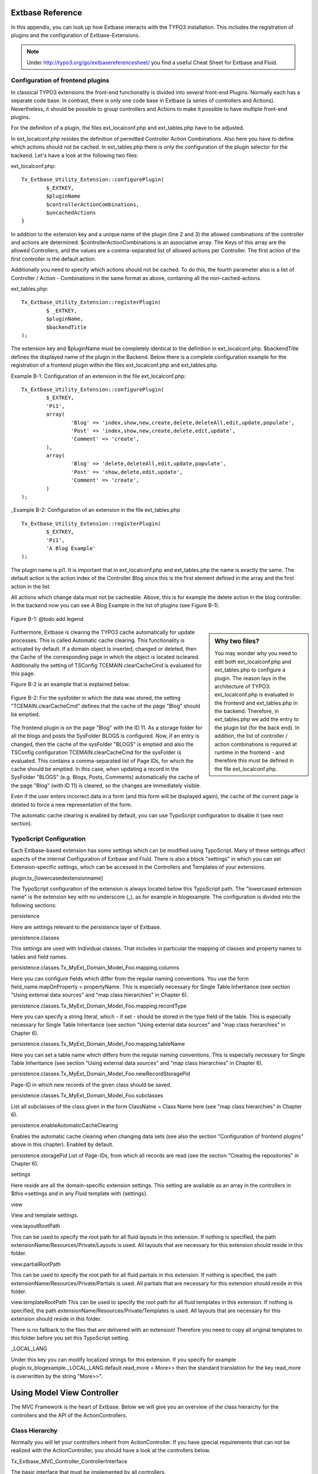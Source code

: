 Extbase Reference
==================================

In this appendix, you can look up how Extbase interacts with the TYPO3 
installation. This includes the registration of plugins and the configuration of 
Extbase-Extensions.

.. note::

	Under http://typo3.org/go/extbasereferencesheet/ you find a useful Cheat Sheet for Extbase and Fluid.

Configuration of frontend plugins
----------------------------------

In classical TYPO3 extensions the front-end functionality is divided into 
several front-end Plugins. Normally each has a separate code base.
In contrast, there is only one code base in Extbase (a series of controllers and 
Actions). Nevertheless, it should be possible to group controllers and Actions 
to make it possible to have multiple front-end plugins.

For the definition of a plugin, the files ext_localconf.php and ext_tables.php 
have to be adjusted.

In ext_localconf.php resides the definition of permitted Controller Action 
Combinations. Also here you have to define which actions should not be cached. 
In ext_tables.php there is only the configuration of the plugin selector for the 
backend. Let's have a look at the following two files:

ext_localconf.php::

	Tx_Extbase_Utility_Extension::configurePlugin(
		$_EXTKEY,
		$pluginName
		$controllerActionCombinations,
		$uncachedActions
	}

In addition to the extension key and a unique name of the plugin (line 2 and 3) 
the allowed combinations of the controller and actions are determined. 
$controllerActionCombinations is an associative array. The Keys of this array 
are the allowed Controllers, and the values ​​are a comma-separated list of 
allowed actions per Controller. The first action of the first controller is the 
default action.

Additionally you need to specify which actions should not be cached. To do this, 
the fourth parameter also is a list of Controller / Action - Combinations in the 
same format as above, containing all the non-cached-actions.

ext_tables.php::

	Tx_Extbase_Utility_Extension::registerPlugin(
		$ _EXTKEY,
		$pluginName,
		$backendTitle
	);


The extension key and $pluginName must be completely identical to the definition 
in ext_localconf.php. $backendTitle defines the displayed name of the plugin in 
the Backend.
Below there is a complete configuration example for the registration of a 
frontend plugin within the files ext_localconf.php and ext_tables.php.

Example B-1: Configuration of an extension in the file ext_localconf.php::

	Tx_Extbase_Utility_Extension::configurePlugin(
		$_EXTKEY,
		'Pi1',
		array(
			'Blog' => 'index,show,new,create,delete,deleteAll,edit,update,populate',
			'Post' => 'index,show,new,create,delete,edit,update',
			'Comment' => 'create',
		),
		array(
			'Blog' => 'delete,deleteAll,edit,update,populate',
			'Post' => 'show,delete,edit,update',
			'Comment' => 'create',
		)
	);

_Example B-2: Configuration of an extension in the file ext_tables.php

::

	Tx_Extbase_Utility_Extension::registerPlugin(
		$_EXTKEY,
		'Pi1',
		'A Blog Example'
	);

The plugin name is pi1. It is important that in ext_localconf.php and 
ext_tables.php the name is exactly the same. The default action is the action 
index of the Controller Blog since this is the first element defined in the 
array and the first action in the list.

All actions which change data must not be cacheable. Above, this is for example 
the delete action in the blog controller. In the backend now you can see A Blog 
Example in the list of plugins (see Figure B-1).


.. figure:: /Images/b-ExtbaseReference/figure-b-1.png
	:align: center

	Figure B-1: @todo add legend

.. sidebar:: Why two files?

	You may wonder why you need to edit both ext_localconf.php and ext_tables.php to 
	configure a plugin. The reason lays in the architecture of TYPO3: 
	ext_localconf.php is evaluated in the frontend and ext_tables.php in the 
	backend. Therefore, in ext_tables.php we add the entry to the plugin list (for 
	the back end). In addition, the list of controller / action combinations is 
	required at runtime in the frontend - and therefore this must be defined in the 
	file ext_localconf.php.

Furthermore, Extbase is clearing the TYPO3 cache automatically for update 
processes. This is called Automatic cache clearing. This functionality is 
activated by default. If a domain object is inserted, changed or deleted, then 
the Cache of the corresponding page in which the object is located iscleared. 
Additionally the setting of TSConfig TCEMAIN.clearCacheCmd is evaluated for this 
page.

Figure B-2 is an example that is explained below:

.. figure:: /Images/b-ExtbaseReference/figure-b-2.png
	:align: center

	Figure B-2: For the sysfolder in which the data was stored, the setting
	"TCEMAIN.clearCacheCmd" defines that the cache of the page "Blog" should be 
	emptied.


The frontend plugin is on the page "Blog" with the ID 11. As a storage folder 
for all the blogs and posts the SysFolder BLOGS is configured. Now, if an entry 
is changed, then the cache of the sysFolder "BLOGS" is emptied and also the 
TSConfig configuration TCEMAIN.clearCacheCmd for the sysFolder is evaluated. 
This contains a comma-separated list of Page IDs, for which the cache should be 
emptied. In this case, when updating a record in the SysFolder "BLOGS" (e.g. 
Blogs, Posts, Comments) automatically the cache of the page "Blog" (with ID 11) 
is cleared, so the changes are immediately visible.

Even if the user enters incorrect data in a form (and this form will be 
displayed again), the cache of the current page is deleted to force a new 
representation of the form.

The automatic cache clearing is enabled by default, you can use TypoScript 
configuration to disable it (see next section).

TypoScript Configuration
-------------------------

Each Extbase-based extension has some settings which can be modified using 
TypoScript. Many of these settings affect aspects of the internal Configuration 
of Extbase and Fluid. There is also a block "settings" in which you can set 
Extension-specific settings, which can be accessed in the Controllers and 
Templates of your extensions.

plugin.tx_[lowercasedextensionname]

The TypoScript configuration of the extension is always located below this 
TypoScript path. The "lowercased extension name" is the extension key with no 
underscore (_), as for example in blogexample. The configuration is divided into 
the following sections:


persistence

Here are settings relevant to the persistence layer of Extbase.

persistence.classes

This settings are used with individual classes. That includes in particular the 
mapping of classes and property names to tables and field names.

persistence.classes.Tx_MyExt_Domain_Model_Foo.mapping.columns

Here you can configure fields which differ from the regular naming conventions. 
You use the form field_name.mapOnProperty = propertyName. This is especially 
necessary for Single Table Inheritance (see section "Using external data 
sources" and "map class hierarchies" in Chapter 6).

persistence.classes.Tx_MyExt_Domain_Model_Foo.mapping.recordType

Here you can specify a string literal, which - if set - should be stored in the 
type field of the table. This is especially necessary for Single Table 
Inheritance (see section "Using external data sources" and "map class 
hierarchies" in Chapter 6).

persistence.classes.Tx_MyExt_Domain_Model_Foo.mapping.tableName

Here you can set a table name which differs from the regular naming conventions. 
This is especially necessary for Single Table Inheritance (see section "Using 
external data sources" and "map class hierarchies" in Chapter 6).

persistence.classes.Tx_MyExt_Domain_Model_Foo.newRecordStoragePid

Page-ID in which new records of the given class should be saved.

persistence.classes.Tx_MyExt_Domain_Model_Foo.subclasses

List all subclasses of the class given in the form ClassName = Class Name here 
(see "map class hierarchies" in Chapter 6).

persistence.enableAutomaticCacheClearing

Enables the automatic cache clearing when changing data sets (see also the 
section "Configuration of frontend plugins" above in this chapter). 
Enabled by default.

persistence.storagePid
List of Page-IDs, from which all records are read (see the section "Creating the repositories" in Chapter 6).

settings

Here reside are all the domain-specific extension settings. This setting are 
available as an array in the controllers in $this->settings and in any Fluid 
template with {settings}.

view

View and template settings.

view.layoutRootPath

This can be used to specify the root path for all fluid layouts in this 
extension. If nothing is specified, the path 
extensionName/Resources/Private/Layouts is used. All layouts that are necessary 
for this extension should reside in this folder.

view.partialRootPath

This can be used to specify the root path for all fluid partials in this 
extension. If nothing is specified, the path 
extensionName/Resources/Private/Partials is used. All partials that are 
necessary for this extension should reside in this folder.

view.templateRootPath
This can be used to specify the root path for all fluid templates in this 
extension. If nothing is specified, the path 
extensionName/Resources/Private/Templates is used. All layouts that are necessary for this extension should reside in this folder.

There is no fallback to the files that are delivered with an extension! 
Therefore you need to copy all original templates to this folder before you set 
this TypoScript setting.

_LOCAL_LANG

Under this key you can modify localized strings for this extension.
If you specify for example plugin.tx_blogexample._LOCAL_LANG.default.read_more = 
More>> then the standard translation for the key read_more is overwritten by the 
string "More>>".

Using Model View Controller
===========================

The MVC Framework is the heart of Extbase. Below we will give you an overview of 
the class hierarchy for the controllers and the API of the ActionControllers.

Class Hierarchy
---------------

Normally you will let your controllers inherit from ActionController. If you 
have special requirements that can not be realized with the ActionController, 
you should have a look at the controllers below.

Tx_Extbase_MVC_Controller_ControllerInterface

The basic interface that must be implemented by all controllers.

Tx_Extbase_MVC_Controller_AbstractController

Abstract controller with basic functionality.

Tx_Extbase_MVC_Controller_ActionController

The most widely used controller in Extbase. An overview of its API is givben in 
the following section.

ActionController API
---------------------

The action controller is usually the base class for your own controller. Below 
you see the most important properties of the action controller:

$actionMethodName
	Name of the executed action.

$argumentMappingResults

Results of the argument mapping. Is used especially in the errorAction.

$defaultViewObjectName

Name of the default view, if no fluid-view or an action-specific view was found.

$errorMethodName

Name of the action that is performed when generating the arguments of actions 
fail. Default is errorAction. In general, it is not sensible to change this.

$request

Request object of type Tx_Extbase_MVC_RequestInterface.

$response

Response object of type Tx_Extbase_MVC_ResponseInterface.

$settings

Domain-specific extension settings from TypoScript (as array).

$view

The view used (of type Tx_Extbase_MVC_View_ViewInterface).

$viewObjectNamePattern

If no fluid template is found for the current action, extbase attempts to find a 
PHP-View-Class for the action. The naming scheme of the PHP-View-Class can be 
changed here. By default names are used according to the scheme 
Tx@extension_View_@controller_@action_@format_. All string-parts marked with @ 
are replaced by the corresponding values​​. If no view class with this name is 
found, @format is removed from the pattern and again tried to find a view class 
with that name.

Now follow the most important API methods of the action controller:

Action()

Defines an action.

errorAction()

Standard error action. Needs to be adjusted only in very rare cases. The name of 
this method is defined by the property $errorMethodName.

forward($actionName, $controllerName = NULL, $extensionName = NULL, array 
$arguments = NULL)

Issues an immediate internal forwarding of the request to another controller.

initializeAction()

Initialization method for all actions. Can be used to e.g. register arguments.

initialize[actionName]Action()

Action-specific initialization, which is called only before the specific action. 
Can be used to e.g. register arguments.

initializeView(Tx_Extbase_MVC_ViewInterface $ view)

Initialization method to configure and initialize the passed view.

redirect($actionName, $controllerName = NULL, $extensionName = NULL, array 
$arguments = NULL, $pageUid = NULL, $delay = 0, $statusCode = 303)

External HTTP redirect to another controller (immediately)

redirectToURI($uri, $delay = 0, $statusCode = 303)

Redirect to full URI (immediately)

resolveView()

By overriding this method you can build and configure a completely individual 
view object. This method should return a complete view object. In general, 
however, it is sufficient to overwrite resolveViewObjectName().

resolveViewObjectName()

Resolves the name of the view object, if no suitable fluid template could be 
found.

throwStatus($statusCode, $statusMessage = NULL, $content = NULL)

The specified HTTP status code is sent immediately.



TODO: text missing page 267 + 268 + 269 + 270



Validators
----------

You can write your own validators for domain models. These must be located in 
the folder Domain/Validator/, they must be named exactly as the corresponding 
Domain model, but with the suffix Validator and implement the interface 
Tx_Extbase_Validation_Validator_ValidatorInterface. For more details, see the 
following Section.

Validation
==========

Extbase provides a generic validation system which is used in many places in 
Extbase and Fluid. Extbase provides validators for common data types, but you 
can also write your own validators. Each Validator implements the 
Tx_Extbase_Validation_Validator_ValidatorInterface that defines the following 
methods:

getErrors()

Returns any error messages of the last validation.

isValid($value)

Checks whether the object that was passed to the validator is valid. If yes, 
returns true, otherwise false.

setOptions(array $validationOptions)

Sets specific options for the validator. These options apply to any further call 
of the method isValid().

You can call Validators in your own code with the method 
createValidator($validatorName, $validatorOptions) in 
Tx_Extbase_Validation_ValidatorResolver. Though in general, this is not 
necessary. Validators are often used in conjunction with domain objects and 
controller actions.

Validating properties of the domain model
------------------------------------------

You can define simple validation rules in the domain model by annotation. For 
this, you use the annotation @validate with properties of the object. A brief 
example:


Example B-4: validation in the domain object

::

	class Tx_BlogExample_Domain_Model_Blog extends Tx_Extbase_DomainObject_AbstractEntity {
		/**
		 * The blog's title. 
		 * 
		 * @var string 
		 * @validate Text, StringLength(minimum = 1, maximum = 80)
		 */
		protected $title;
		// the class continues here
	};

In this code section, the validators for the $title attribute of the Blog object 
is defined. $title must be a text (ie, no HTML is allowed), and also the length 
of the string is checked with the StringLength-Validator (it must be between 1 
and 80 characters). Several validators for a property can be separated by 
commas. Parameter of the validators are set in parentheses. You can omit the 
quotes for validator options if they are superfluous as in the example above.
If complex validation rules are necessary (for example, multiple fields to be 
checked for equality), you must implement your own validator.

Validation of controller arguments
--------------------------------------

Each controller argument is validated by the following rules: If the argument 
has a simple type (string, integer, etc.), this type is checked. If the argument 
is a domain object, the annotation @validate in the domain object is taken into 
account and - if set - the appropriate validator in the folder Domain/Validator 
for the existing domain object is run. If there is set an annotation 
@dontvalidate for the argument, no validation is done. Additional validation 
rules can be specified via further @validate annotations in the methods PHPDoc 
block. The syntax is @validate $variableName Validator1, Validator2, ... The 
syntax is almost the same as with validators in the domain model, you only needs 
to set explicitly the variable name.

If the arguments of an action can not be validated, then the errorAction is 
executed, which will usually jump back to the last screen. It is important that 
validation is not performed in certain cases. Further information for the usage 
of the annotation @dontvalidate see 'case studies Example: Editing an existing 
object' in Chapter 9


Localization
=============

Multilingual websites are widespread nowadays, which means that the 
web-available texts have to be localized. Extbase provides the helper class 
Tx_Extbase_Utility_Localization for the translation of the labels. In addition, 
there is the fluid ViewHelper translate, with the help of whom you can use that 
functionality in templates.

The localization class has only one public static method called translate, which 
does all the translation. The method can be called like this:

Tx_Extbase_Utility_Localization::translate($key, $extensionName, 
$arguments=NULL)

$key

The identifier to be translated. If then format LLL:path:key is given, then this 
identifier is used and the parameter $extensionName is ignored. Otherwise, the 
file Resources/Private/Language/locallang.xml from the given extension is loaded 
and the resulting text for the given key in the current language returned.

$extensionName

The extension name. It can be fetched from the request.

$arguments

Allows you to specify an array of arguments passed to the function vsprintf. Allows you to fill wildcards in localized strings with values.

In Fluid there is the translate-ViewHelper, which works by the same rules. For a 
Case study for localization, see Chapter 9.